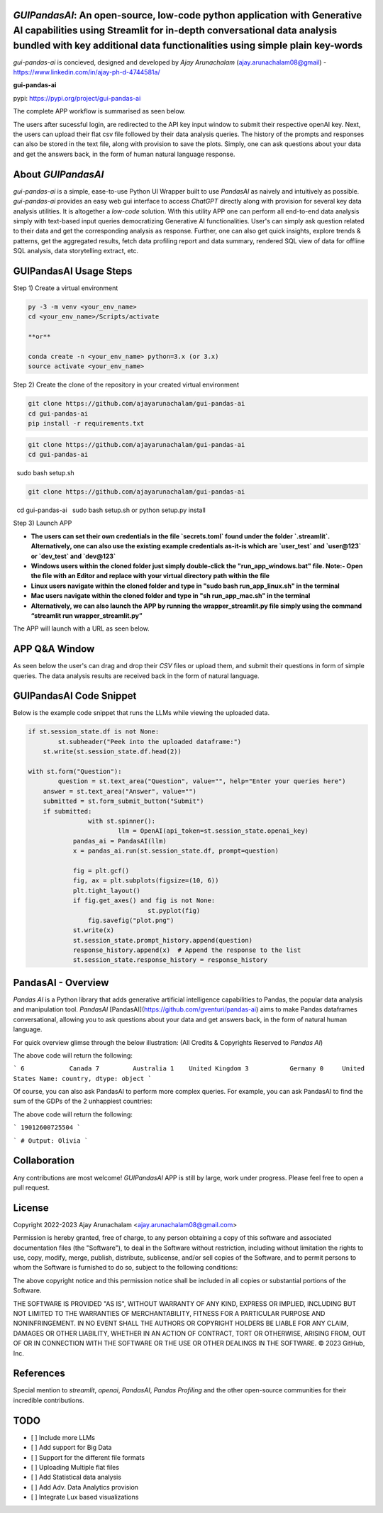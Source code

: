 `GUIPandasAI`: An open-source, low-code python application with Generative AI capabilities using Streamlit for in-depth conversational data analysis bundled with key additional data functionalities using simple plain key-words
===============================================================================================================================================================

`gui-pandas-ai` is concieved, designed and developed by `Ajay Arunachalam` (ajay.arunachalam08@gmail) - https://www.linkedin.com/in/ajay-ph-d-4744581a/ 

**gui-pandas-ai**

pypi: https://pypi.org/project/gui-pandas-ai


The complete APP workflow is summarised as seen below.

.. image:: images/main_ui.png

The users after sucessful login, are redirected to the API key input window to submit their respective openAI key. Next, the users can upload their flat csv file followed by their data analysis queries. The history of the prompts and responses can also be stored in the text file, along with provision to save the plots. Simply, one can ask questions about your data and get the answers back, in the form of human natural language response. 


About `GUIPandasAI`
===================

`gui-pandas-ai` is a simple, ease-to-use Python UI Wrapper built to use `PandasAI` as naively and intuitively as possible. `gui-pandas-ai` provides an easy web gui interface to access `ChatGPT` directly along with provision for several key data analysis utilities. It is altogether a `low-code` solution. With this utility APP one can perform all end-to-end data analysis simply with text-based input queries democratizing Generative AI functionalities. User's can simply ask question related to their data and get the corresponding analysis as response. Further, one can also get quick insights, explore trends & patterns, get the aggregated results, fetch data profiling report and data summary, rendered SQL view of data for offline SQL analysis, data storytelling extract, etc.  

GUIPandasAI Usage Steps
=======================
Step 1) Create a virtual environment

.. code:: bash
	
	py -3 -m venv <your_env_name>
	cd <your_env_name>/Scripts/activate
	
	**or**
	
	conda create -n <your_env_name> python=3.x (or 3.x)
	source activate <your_env_name>

Step 2) Create the clone of the repository in your created virtual environment

.. code:: bash

	git clone https://github.com/ajayarunachalam/gui-pandas-ai
	cd gui-pandas-ai
	pip install -r requirements.txt

.. code:: bash
	
	git clone https://github.com/ajayarunachalam/gui-pandas-ai
	cd gui-pandas-ai
 	sudo bash setup.sh

.. code:: bash

	git clone https://github.com/ajayarunachalam/gui-pandas-ai
 	cd gui-pandas-ai
 	sudo bash setup.sh or python setup.py install
	
Step 3) Launch APP

- **The users can set their own credentials in the file `secrets.toml` found under the folder `.streamlit`. Alternatively, one can also use the existing example credentials as-it-is which are `user_test` and `user@123` or `dev_test` and `dev@123`**

- **Windows users within the cloned folder just simply double-click the "run_app_windows.bat" file. Note:- Open the file with an Editor and replace with your virtual directory path within the file**

- **Linux users navigate within the cloned folder and type in "sudo bash run_app_linux.sh" in the terminal**

- **Mac users navigate within the cloned folder and type in "sh run_app_mac.sh" in the terminal**

- **Alternatively, we can also launch the APP by running the wrapper_streamlit.py file simply using the command “streamlit run wrapper_streamlit.py”**

The APP will launch with a URL as seen below.

.. image:: images/run_app.png


APP Q&A Window 
==============
As seen below the user's can drag and drop their `CSV` files or upload them, and submit their questions in form of simple queries. The data analysis results are received back in the form of natural language. 

.. image:: images/page0.png

GUIPandasAI Code Snippet
========================
Below is the example code snippet that runs the LLMs while viewing the uploaded data.

.. code:: python

	if st.session_state.df is not None:
		st.subheader("Peek into the uploaded dataframe:")
	    st.write(st.session_state.df.head(2))

	with st.form("Question"):
		question = st.text_area("Question", value="", help="Enter your queries here")
	    answer = st.text_area("Answer", value="")
	    submitted = st.form_submit_button("Submit")
	    if submitted:
			with st.spinner():
				llm = OpenAI(api_token=st.session_state.openai_key)
		    pandas_ai = PandasAI(llm)
		    x = pandas_ai.run(st.session_state.df, prompt=question)

		    fig = plt.gcf()
		    fig, ax = plt.subplots(figsize=(10, 6))
		    plt.tight_layout()
		    if fig.get_axes() and fig is not None:
					st.pyplot(fig)
			fig.savefig("plot.png")
		    st.write(x)
		    st.session_state.prompt_history.append(question)
		    response_history.append(x)  # Append the response to the list
		    st.session_state.response_history = response_history
  

PandasAI - Overview
===================
`Pandas AI` is a Python library that adds generative artificial intelligence capabilities to Pandas, the popular data analysis and manipulation tool. `PandasAI` [PandasAI](https://github.com/gventuri/pandas-ai) aims to make Pandas dataframes conversational, allowing you to ask questions about your data and get answers back, in the form of natural human language. 

For quick overview glimse through the below illustration: (All Credits & Copyrights Reserved to `Pandas AI`)

.. code:: python
	import pandas as pd
	from pandasai import PandasAI

	# Sample DataFrame
	df = pd.DataFrame({
	    "country": ["United States", "United Kingdom", "France", "Germany", "Italy", "Spain", "Canada", "Australia", "Japan", "China"],
	    "gdp": [19294482071552, 2891615567872, 2411255037952, 3435817336832, 1745433788416, 1181205135360, 1607402389504, 1490967855104, 4380756541440, 14631844184064],
	    "happiness_index": [6.94, 7.16, 6.66, 7.07, 6.38, 6.4, 7.23, 7.22, 5.87, 5.12]
	})

	# Instantiate a LLM
	from pandasai.llm.openai import OpenAI
	llm = OpenAI(api_token="YOUR_API_TOKEN")

	pandas_ai = PandasAI(llm, conversational=True)
	pandas_ai(df, prompt='Which are the 5 happiest countries?')


The above code will return the following:

```
6            Canada
7         Australia
1    United Kingdom
3           Germany
0     United States
Name: country, dtype: object
```

Of course, you can also ask PandasAI to perform more complex queries. For example, you can ask PandasAI to find the sum of the GDPs of the 2 unhappiest countries:

.. code:: python
	pandas_ai(df, prompt='What is the sum of the GDPs of the 2 unhappiest countries?')


The above code will return the following:

```
19012600725504
```

.. code:: python
	"""Example of using PandasAI on multiple Pandas DataFrame"""

	import pandas as pd
	from pandasai import PandasAI
	from pandasai.llm.openai import OpenAI

	employees_data = {
	    'EmployeeID': [1, 2, 3, 4, 5],
	    'Name': ['John', 'Emma', 'Liam', 'Olivia', 'William'],
	    'Department': ['HR', 'Sales', 'IT', 'Marketing', 'Finance']
	}

	salaries_data = {
	    'EmployeeID': [1, 2, 3, 4, 5],
	    'Salary': [5000, 6000, 4500, 7000, 5500]
	}

	employees_df = pd.DataFrame(employees_data)
	salaries_df = pd.DataFrame(salaries_data)


	llm = OpenAI()
	pandas_ai = PandasAI(llm, verbose=True)
	response = pandas_ai([employees_df, salaries_df], "Who gets paid the most?")
	print(response)


```
# Output: Olivia
```

Collaboration
=============
Any contributions are most welcome! `GUIPandasAI` APP is still by large, work under progress. Please feel free to open a pull request.

License
=======
Copyright 2022-2023 Ajay Arunachalam <ajay.arunachalam08@gmail.com>

Permission is hereby granted, free of charge, to any person obtaining a copy of this software and associated documentation files (the "Software"), to deal in the Software without restriction, including without limitation the rights to use, copy, modify, merge, publish, distribute, sublicense, and/or sell copies of the Software, and to permit persons to whom the Software is furnished to do so, subject to the following conditions:

The above copyright notice and this permission notice shall be included in all copies or substantial portions of the Software.

THE SOFTWARE IS PROVIDED "AS IS", WITHOUT WARRANTY OF ANY KIND, EXPRESS OR IMPLIED, INCLUDING BUT NOT LIMITED TO THE WARRANTIES OF MERCHANTABILITY, FITNESS FOR A PARTICULAR PURPOSE AND NONINFRINGEMENT. IN NO EVENT SHALL THE AUTHORS OR COPYRIGHT HOLDERS BE LIABLE FOR ANY CLAIM, DAMAGES OR OTHER LIABILITY, WHETHER IN AN ACTION OF CONTRACT, TORT OR OTHERWISE, ARISING FROM, OUT OF OR IN CONNECTION WITH THE SOFTWARE OR THE USE OR OTHER DEALINGS IN THE SOFTWARE. © 2023 GitHub, Inc.

References
==========
Special mention to `streamlit`, `openai`, `PandasAI`, `Pandas Profiling` and the other open-source communities for their incredible contributions. 


TODO
====

- [ ] Include more LLMs
- [ ] Add support for Big Data
- [ ] Support for the different file formats
- [ ] Uploading Multiple flat files
- [ ] Add Statistical data analysis
- [ ] Add Adv. Data Analytics provision
- [ ] Integrate Lux based visualizations

